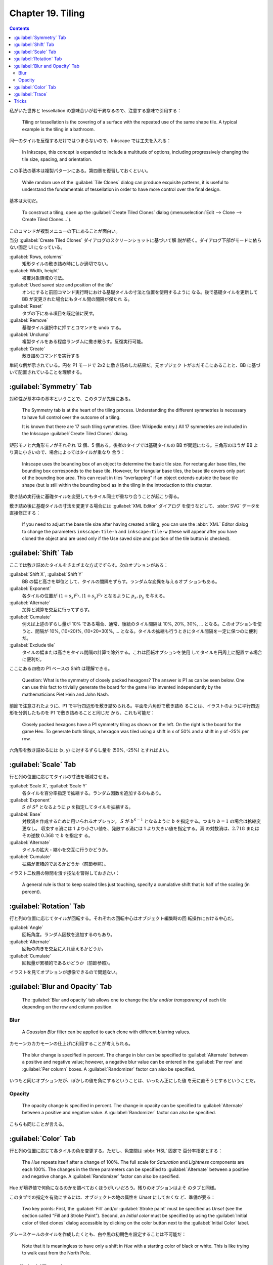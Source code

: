 ======================================================================
Chapter 19. Tiling
======================================================================

.. contents::

私がいた世界と tessellation の意味合いが若干異なるので、注意する意味で引用する：

   Tiling or tessellation is the covering of a surface with the repeated use of
   the same shape tile. A typical example is the tiling in a bathroom.

同一のタイルを反復するだけではつまらないので、Inkscape では工夫を入れる：

   In Inkscape, this concept is expanded to include a multitude of options,
   including progressively changing the tile size, spacing, and orientation.

この手法の基本は複製パターンにある。第四章を復習しておくといい。

   While random use of the :guilabel:`Tile Clones` dialog can produce exquisite
   patterns, it is useful to understand the fundamentals of tessellation in
   order to have more control over the final design.

基本は大切だ。

   To construct a tiling, open up the :guilabel:`Create Tiled Clones` dialog
   (:menuselection:`Edit --> Clone --> Create Tiled Clones...`).

このコマンドが複製メニューの下にあることが面白い。

当分 :guilabel:`Create Tiled Clones` ダイアログのスクリーンショットに基づいて解
説が続く。ダイアログ下部がモードに依らない固定 UI になっている。

:guilabel:`Rows, columns`
   矩形タイルの敷き詰め時にしか適切でない。
:guilabel:`Width, height`
   被覆対象領域の寸法。
:guilabel:`Used saved size and position of the tile`
   オンにすると前回コマンド実行時における基礎タイルの寸法と位置を使用するように
   なる。後で基礎タイルを更新して BB が変更された場合にもタイル間の間隔が保たれ
   る。
:guilabel:`Reset`
   タブの下にある項目を既定値に戻す。
:guilabel:`Remove`
   基礎タイル選択中に押すとコマンドを undo する。
:guilabel:`Unclump`
   複製タイルをある程度ランダムに撒き散らす。反復実行可能。
:guilabel:`Create`
   敷き詰めコマンドを実行する

単純な例が示されている。円を P1 モードで 2x2 に敷き詰めした結果だ。元オブジェク
トがまだそこにあることと、BB に基づいて配置されていることを理解する。

:guilabel:`Symmetry` Tab
======================================================================

対称性が基本中の基本ということで、このタブが先頭にある。

   The Symmetry tab is at the heart of the tiling process. Understanding the
   different symmetries is necessary to have full control over the outcome of a
   tiling.

   It is known that there are 17 such tiling symmetries. (See: Wikipedia entry.)
   All 17 symmetries are included in the Inkscape :guilabel:`Create Tiled
   Clones` dialog.

矩形モノと六角形モノがそれぞれ 12 個、5 個ある。後者のタイプでは基礎タイルの BB
が問題になる。三角形のほうが BB より真に小さいので、場合によってはタイルが重なり
合う：

   Inkscape uses the bounding box of an object to determine the basic tile size.
   For rectangular base tiles, the bounding box corresponds to the base tile.
   However, for triangular base tiles, the base tile covers only part of the
   bounding box area. This can result in tiles “overlapping” if an object
   extends outside the base tile shape (but is still within the bounding box) as
   in the tiling in the introduction to this chapter.

敷き詰め実行後に基礎タイルを変更してもタイル同士が重なり合うことが起こり得る。

敷き詰め後に基礎タイルの寸法を変更する場合には :guilabel:`XML Editor` ダイアログ
を使うなどして、:abbr:`SVG` データを直接修正する：

   If you need to adjust the base tile size after having created a tiling, you
   can use the :abbr:`XML` Editor dialog to change the parameters
   ``inkscape:tile-h`` and ``inkscape:tile-w`` (these will appear after you have
   cloned the object and are used only if the Use saved size and position of the
   tile button is checked).

:guilabel:`Shift` Tab
======================================================================

ここでは敷き詰めたタイルをさまざまな方式でずらす。次のオプションがある：

:guilabel:`Shift X`, :guilabel:`Shift Y`
   BB の幅と高さを単位として、タイルの間隔をずらす。ランダムな変異を与えるオプ
   ションもある。
:guilabel:`Exponent`
   各タイルの位置が :math:`{(1 + s_x)^{p_x},}{(1 + s_y)^{p_y}}` となるように
   :math:`p_x, p_y` を与える。
:guilabel:`Alternate`
   加算と減算を交互に行ってずらす。
:guilabel:`Cumulate`
   例えば上述のずらし量が 10% である場合、通常、後続のタイル間隔は 10%, 20%,
   30%, ... となる。このオプションを使うと、間隔が 10%, (10+20)%, (10+20+30)%,
   ... となる。タイルの拡縮も行うときにタイル間隔を一定に保つのに便利だ。
:guilabel:`Exclude tile`
   タイルの幅または高さをタイル間隔の計算で除外する。これは回転オプションを使用
   してタイルを円周上に配置する場合に便利だ。

ここにある四枚の P1 ベースの Shift は理解できる。

   Question: What is the symmetry of closely packed hexagons? The answer is P1
   as can be seen below. One can use this fact to trivially generate the board
   for the game Hex invented independently by the mathematicians Piet Hein and
   John Nash.

前節で注意されたように、P1 で平行四辺形を敷き詰められる。平面を六角形で敷き詰め
ることは、イラストのように平行四辺形を分割したものを P1 で敷き詰めることと同じだ
から、これも可能だ：

   Closely packed hexagons have a P1 symmetry tiling as shown on the left. On
   the right is the board for the game Hex. To generate both tilings, a hexagon
   was tiled using a shift in x of 50% and a shift in y of -25% per row.

六角形を敷き詰めるには (x, y) に対するずらし量を (50%, -25%) とすればよい。

:guilabel:`Scale` Tab
======================================================================

行と列の位置に応じてタイルの寸法を増減させる。

:guilabel:`Scale X`, :guilabel:`Scale Y`
   各タイルを百分率指定で拡縮する。ランダム因数を追加するのもあり。
:guilabel:`Exponent`
   :math:`S` が :math:`S^p` となるように :math:`p` を指定してタイルを拡縮する。
:guilabel:`Base`
   対数渦を作成するために用いられるオプション。
   :math:`S` が :math:`b^{S-1}` となるように :math:`b` を指定する。つまり
   :math:`{b = 1}` の場合は拡縮変更なし。
   収束する渦には 1 より小さい値を、発散する渦には 1 より大きい値を指定する。真
   の対数渦は、:math:`2.718` またはその逆数 :math:`0.368` で :math:`b` を指定す
   る。
:guilabel:`Alternate`
   タイルの拡大・縮小を交互に行うかどうか。
:guilabel:`Cumulate`
   拡縮が累積的であるかどうか（前節参照）。

イラスト二枚目の隙間を潰す技法を習得しておきたい：

   A general rule is that to keep scaled tiles just touching, specify a
   cumulative shift that is half of the scaling (in percent).

:guilabel:`Rotation` Tab
======================================================================

行と列の位置に応じてタイルが回転する。それぞれの回転中心はオブジェクト編集時の回
転操作における中心だ。

:guilabel:`Angle`
   回転角度。ランダム因数を追加するのもあり。
:guilabel:`Alternate`
   回転の向きを交互に入れ替えるかどうか。
:guilabel:`Cumulate`
   回転量が累積的であるかどうか（前節参照）。

イラストを見てオプションが想像できるので問題ない。

:guilabel:`Blur and Opacity` Tab
======================================================================

   The :guilabel:`Blur and opacity` tab allows one to change the *blur* and/or
   *transparency* of each tile depending on the row and column position.

Blur
----------------------------------------------------------------------

   A *Gaussian Blur* filter can be applied to each clone with different blurring
   values.

カモーンカカカモーンの仕上げに利用することが考えられる。

   The blur change is specified in percent. The change in blur can be specified
   to :guilabel:`Alternate` between a positive and negative value; however, a
   negative blur value can be entered in the :guilabel:`Per row` and
   :guilabel:`Per column` boxes. A :guilabel:`Randomizer` factor can also be
   specified.

いつもと同じオプションだが、ぼかしの値を負にするということは、いったん正にした値
を元に直そうとするということだ。

Opacity
----------------------------------------------------------------------

   The opacity change is specified in percent. The change in opacity can be
   specified to :guilabel:`Alternate` between a positive and negative value. A
   :guilabel:`Randomizer` factor can also be specified.

こちらも同じことが言える。

:guilabel:`Color` Tab
======================================================================

行と列の位置に応じて各タイルの色を変更する。ただし、色空間は :abbr:`HSL` 固定で
百分率指定とする：

   The *Hue* repeats itself after a change of 100%. The full scale for
   *Saturation* and *Lightness* components are each 100%. The changes in the
   three parameters can be specified to :guilabel:`Alternate` between a positive
   and negative change. A :guilabel:`Randomizer` factor can also be specified.

Hue が境界値で何色になるのかを調べておくほうがいいだろう。残りのオプションはよそ
のタブと同様。

このタブでの指定を有効にするには、オブジェクトの地の属性を *Unset* にしておくな
ど、準備が要る：

   Two key points: First, the :guilabel:`Fill` and/or :guilabel:`Stroke paint`
   must be specified as *Unset* (see the section called “Fill and Stroke
   Paint”). Second, an *Initial color* must be specified by using the
   :guilabel:`Initial color of tiled clones` dialog accessible by clicking on
   the color button next to the :guilabel:`Initial Color` label.

グレースケールのタイルを作成したくとも、白や黒の初期色を設定することは不可能だ：

   Note that it is meaningless to have only a shift in *Hue* with a starting
   color of black or white. This is like trying to walk east from the North
   Pole.

:guilabel:`Trace`
======================================================================

最後のタブだ。これまでのタブではタイルの描画属性を行と列の番号で決定するのが基本
的だったが、このモードはタイルの場所にあるオブジェクトやビットマップの描画属性が
決定する：

   The :guilabel:`Trace` tab allows one to set the color, size, and transparency
   of the tiles by the color or transparency of the objects (including bitmaps)
   that are placed under the location of the tiling. To enable this feature, the
   :guilabel:`Trace the drawing under the tiles` box must be checked.

このタブは三区画ある。

1. :guilabel:`Pick from the drawing`
2. :guilabel:`Tweak the picked value`
3. :guilabel:`Apply the value to the clones`

区画 1 では下絵の属性を指定する。色の場合には :abbr:`HSL` または :abbr:`RGB` か
ら成分指定方式を選択できる。

区画 2 では入力値を補正する：

   One can specify a Gamma correction or add a randomization factor to the
   input. One can also invert the input.

区画 3 ではタイルのどの属性に影響を与えるかを指定する：

   Options include *Presence* (the probability that a given tile will be drawn),
   color, size, and opacity.

色変更については :guilabel:`Color` タブと同じ理由で *Unset* 属性が要る。

   The color will only be changed for regions of the base tile that have *Unset*
   fill.

み変更される。

最後の虹背景のデモでは、アルファー値が放射グラデーションで定義されていることに注
意して観察すること：

   The inside of the rainbow is defined as a white gradient stop with zero
   *Alpha*. The last outside stop is defined with a red color and with zero
   *Alpha*. For most figures, a star inside an unfilled rectangle is used as the
   base tile. The star has been given an *Unset* fill when color is selected in
   the output.

Tricks
======================================================================

これまで見てきたデモはタイルを縦横に配列するものが多かったが、円環状にも渦巻状に
も配列することも可能だ：

   To put a tile along an arc use the P1 symmetry with one row of tiles. Check
   the :guilabel:`Exclude` tile box. The *Rotation center* is used as the center
   of rotation.

最初の二つのデモは EU 旗で見たデザインと似ているようだが、☆の姿勢が異なる：

   The base tile is drawn on the left, showing the *Rotation center* of the tile.
   On the right is after a P1 tiling with a per column shift removed by checking
   the :guilabel:`Exclude` tile box and with a rotation of 60%.

   The next figure shows how 12 stars can be put in a circle. This would have
   been an alternative way of placing the stars in the European Union flag if
   the stars did not need to be placed with one of their points straight up.

同じ技法を用いて螺旋曲線上にオブジェクトを配列することが可能だ。螺旋曲線なので、
数値の指定をそれらしくしないと不格好になることに注意する：

   Stars on a logarithmic spiral. The tile size is increased by 2.5% with
   :guilabel:`Base` set to 2.7. Each tile is rotated 20°.

   Stars on a logarithmic spiral. The tile size is increased by 2.5% with
   :guilabel:`Base` set to 2.7. Each tile is rotated 20°. The per column shift
   has been set to 60% (with the :guilabel:`Exclude` tile box checked).

VJ GYO 的なデザインの解説を読んでいく。

   A “P1 symmetry” tiling. 8 rows, 21 columns. *Rotation* of -11.5° per row and
   20.6° per column, *Scale* of 39.3% per row and 24.2% per column with a
   :guilabel:`Base` of 2.7 for both *x* and *y*. The pattern matches that for a
   pine cone with 8 rows in one direction and 13 in the other.

   For the mathematicians: note that 13 times the per column scaling is equal to
   8 times the per row scaling and that 13 times the per column rotation minus 8
   times the per row rotation is equal to 360°. This is due to the constraint
   that the 14th star in the first row is the same as the 9th star in the first
   column.

8 行 21 列の敷き詰め。行方向でも列方向でも回転および縮小がかかる。最初から数えて
9 番目のタイルが二行目の最初のタイルに相当するように角度を調整しているようだ。

   A circle tiled on an arc. The red circle with the Rotation center moved off
   center was the source tile.

これはノーヒントで再現したい。
